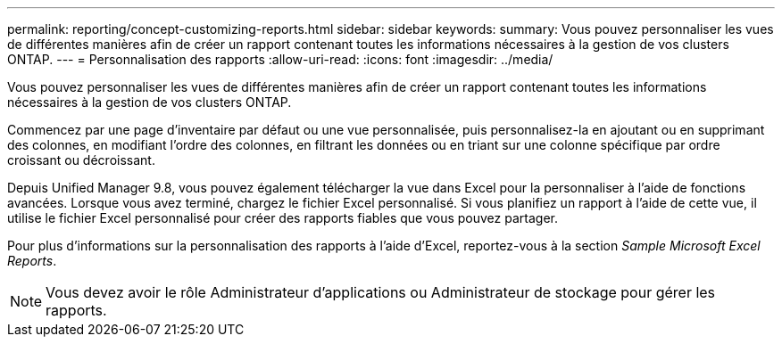 ---
permalink: reporting/concept-customizing-reports.html 
sidebar: sidebar 
keywords:  
summary: Vous pouvez personnaliser les vues de différentes manières afin de créer un rapport contenant toutes les informations nécessaires à la gestion de vos clusters ONTAP. 
---
= Personnalisation des rapports
:allow-uri-read: 
:icons: font
:imagesdir: ../media/


[role="lead"]
Vous pouvez personnaliser les vues de différentes manières afin de créer un rapport contenant toutes les informations nécessaires à la gestion de vos clusters ONTAP.

Commencez par une page d'inventaire par défaut ou une vue personnalisée, puis personnalisez-la en ajoutant ou en supprimant des colonnes, en modifiant l'ordre des colonnes, en filtrant les données ou en triant sur une colonne spécifique par ordre croissant ou décroissant.

Depuis Unified Manager 9.8, vous pouvez également télécharger la vue dans Excel pour la personnaliser à l'aide de fonctions avancées. Lorsque vous avez terminé, chargez le fichier Excel personnalisé. Si vous planifiez un rapport à l'aide de cette vue, il utilise le fichier Excel personnalisé pour créer des rapports fiables que vous pouvez partager.

Pour plus d'informations sur la personnalisation des rapports à l'aide d'Excel, reportez-vous à la section _Sample Microsoft Excel Reports_.

[NOTE]
====
Vous devez avoir le rôle Administrateur d'applications ou Administrateur de stockage pour gérer les rapports.

====